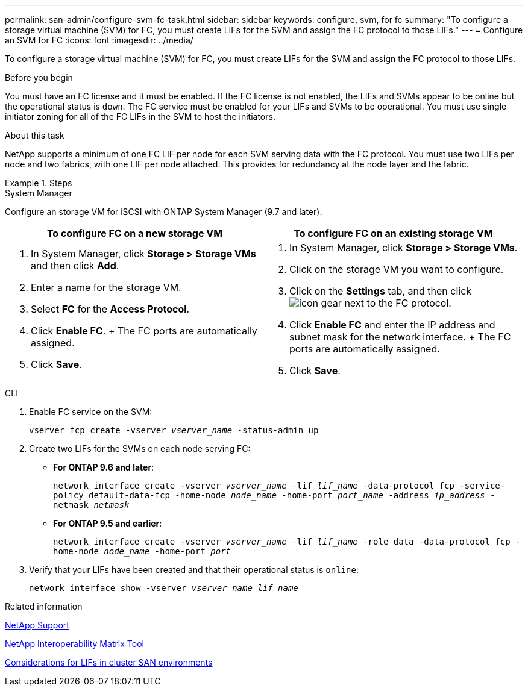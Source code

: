 ---
permalink: san-admin/configure-svm-fc-task.html
sidebar: sidebar
keywords: configure, svm, for fc
summary: "To configure a storage virtual machine (SVM) for FC, you must create LIFs for the SVM and assign the FC protocol to those LIFs."
---
= Configure an SVM for FC
:icons: font
:imagesdir: ../media/

[.lead]
To configure a storage virtual machine (SVM) for FC, you must create LIFs for the SVM and assign the FC protocol to those LIFs.

.Before you begin

You must have an FC license and it must be enabled. If the FC license is not enabled, the LIFs and SVMs appear to be online but the operational status is `down`. The FC service must be enabled for your LIFs and SVMs to be operational. You must use single initiator zoning for all of the FC LIFs in the SVM to host the initiators.

.About this task

NetApp supports a minimum of one FC LIF per node for each SVM serving data with the FC protocol.  You must use two LIFs per node and two fabrics, with one LIF per node attached. This provides for redundancy at the node layer and the fabric.

.Steps

// start tabbed area

[role="tabbed-block"]
====
.System Manager
--
Configure an storage VM for iSCSI with ONTAP System Manager (9.7 and later).

[cols=2, options="header"]
|===
| To configure FC on a new storage VM
| To configure FC on an existing storage VM

a|
. In System Manager, click *Storage > Storage VMs* and then click *Add*.
. Enter a name for the storage VM.
. Select *FC* for the *Access Protocol*.
. Click *Enable FC*.
+ The FC ports are automatically assigned.
. Click *Save*.

a|
. In System Manager, click *Storage > Storage VMs*.
. Click on the storage VM you want to configure.
. Click on the *Settings* tab, and then click image:icon_gear.gif[] next to the FC protocol.
. Click *Enable FC* and enter the IP address and subnet mask for the network interface.
+ The FC ports are automatically assigned.
. Click *Save*.
|===

--
.CLI
--

. Enable FC service on the SVM:
+
`vserver fcp create -vserver _vserver_name_ -status-admin up`

. Create two LIFs for the SVMs on each node serving FC:
+
* *For ONTAP 9.6 and later*: 
+
`network interface create -vserver _vserver_name_ -lif _lif_name_ -data-protocol fcp -service-policy default-data-fcp -home-node _node_name_ -home-port _port_name_ -address _ip_address_ -netmask _netmask_`

* *For ONTAP 9.5 and earlier*: 
+
`network interface create -vserver _vserver_name_ -lif _lif_name_ -role data -data-protocol fcp -home-node _node_name_ -home-port _port_`

. Verify that your LIFs have been created and that their operational status is `online`:
+
`network interface show -vserver _vserver_name_ _lif_name_`
--
====
// end tabbed area

.Related information

https://mysupport.netapp.com/site/global/dashboard[NetApp Support]

https://mysupport.netapp.com/matrix[NetApp Interoperability Matrix Tool^]

xref:lifs-cluster-concept.adoc[Considerations for LIFs in cluster SAN environments]

// 2022 Nov 18, PR 696